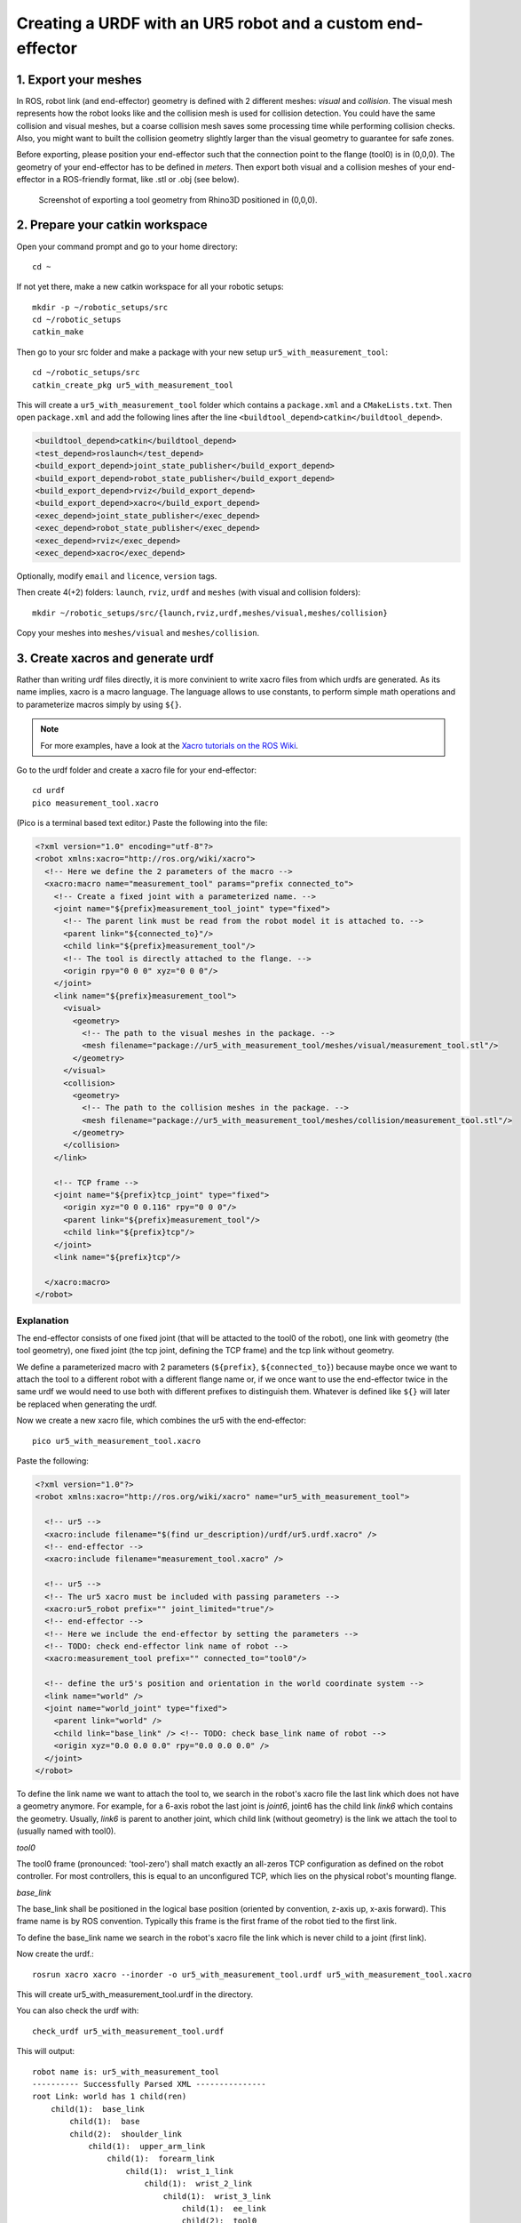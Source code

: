 .. _ros_examples:

********************************************************************************
Creating a URDF with an UR5 robot and a custom end-effector
********************************************************************************

1. Export your meshes
=====================

In ROS, robot link (and end-effector) geometry is defined with 2 different
meshes: *visual* and *collision*. The visual mesh represents how the robot looks
like and the collision mesh is used for collision detection. You could have the
same collision and visual meshes, but a coarse collision mesh saves some
processing time while performing collision checks. Also, you might want to built
the collision geometry slightly larger than the visual geometry to guarantee for
safe zones.

Before exporting, please position your end-effector such that the connection 
point to the flange (tool0) is in (0,0,0). The geometry of your end-effector has
to be defined in *meters*. Then export both visual and a collision meshes of 
your end-effector in a ROS-friendly format, like .stl or .obj (see below).

.. figure:: 07_urdf_tool_00.jpg
    :figclass: figure
    :class: figure-img img-fluid

    Screenshot of exporting a tool geometry from Rhino3D positioned in (0,0,0).


2. Prepare your catkin workspace
================================

Open your command prompt and go to your home directory::

  cd ~

If not yet there, make a new catkin workspace for all your robotic setups::

  mkdir -p ~/robotic_setups/src
  cd ~/robotic_setups
  catkin_make

Then go to your src folder and make a package with your new setup
``ur5_with_measurement_tool``::

  cd ~/robotic_setups/src
  catkin_create_pkg ur5_with_measurement_tool

This will create a ``ur5_with_measurement_tool`` folder which contains a
``package.xml`` and a ``CMakeLists.txt``. Then open ``package.xml`` and add the
following lines after the line ``<buildtool_depend>catkin</buildtool_depend>``.

.. code-block:: xml

  <buildtool_depend>catkin</buildtool_depend>
  <test_depend>roslaunch</test_depend>
  <build_export_depend>joint_state_publisher</build_export_depend>
  <build_export_depend>robot_state_publisher</build_export_depend>
  <build_export_depend>rviz</build_export_depend>
  <build_export_depend>xacro</build_export_depend>
  <exec_depend>joint_state_publisher</exec_depend>
  <exec_depend>robot_state_publisher</exec_depend>
  <exec_depend>rviz</exec_depend>
  <exec_depend>xacro</exec_depend>

Optionally, modify ``email`` and ``licence``, ``version`` tags.

Then create 4(+2) folders: ``launch``, ``rviz``, ``urdf`` and ``meshes`` (with visual and collision folders)::

  mkdir ~/robotic_setups/src/{launch,rviz,urdf,meshes/visual,meshes/collision}

Copy your meshes into ``meshes/visual`` and ``meshes/collision``.


3. Create xacros and generate urdf
==================================

Rather than writing urdf files directly, it is more convinient to write xacro 
files from which urdfs are generated. As its name implies, xacro is a macro 
language. The language allows to use constants, to perform simple math 
operations and to parameterize macros simply by using ``${}``.

.. note::

  For more examples, have a look at the 
  `Xacro tutorials on the ROS Wiki <http://wiki.ros.org/urdf/Tutorials/Using%20Xacro%20to%20Clean%20Up%20a%20URDF%20File>`_.

 
Go to the urdf folder and create a xacro file for your end-effector::

  cd urdf
  pico measurement_tool.xacro

(Pico is a terminal based text editor.) Paste the following into the file:

.. code-block:: xml

  <?xml version="1.0" encoding="utf-8"?>
  <robot xmlns:xacro="http://ros.org/wiki/xacro">
    <!-- Here we define the 2 parameters of the macro -->
    <xacro:macro name="measurement_tool" params="prefix connected_to">
      <!-- Create a fixed joint with a parameterized name. -->
      <joint name="${prefix}measurement_tool_joint" type="fixed">
        <!-- The parent link must be read from the robot model it is attached to. -->
        <parent link="${connected_to}"/> 
        <child link="${prefix}measurement_tool"/>
        <!-- The tool is directly attached to the flange. -->
        <origin rpy="0 0 0" xyz="0 0 0"/>
      </joint>
      <link name="${prefix}measurement_tool">
        <visual>
          <geometry>
            <!-- The path to the visual meshes in the package. -->
            <mesh filename="package://ur5_with_measurement_tool/meshes/visual/measurement_tool.stl"/> 
          </geometry>
        </visual>
        <collision>
          <geometry>
            <!-- The path to the collision meshes in the package. -->
            <mesh filename="package://ur5_with_measurement_tool/meshes/collision/measurement_tool.stl"/>
          </geometry>
        </collision>
      </link>

      <!-- TCP frame -->
      <joint name="${prefix}tcp_joint" type="fixed">
        <origin xyz="0 0 0.116" rpy="0 0 0"/>
        <parent link="${prefix}measurement_tool"/>
        <child link="${prefix}tcp"/>
      </joint>
      <link name="${prefix}tcp"/>

    </xacro:macro>
  </robot>

Explanation
-----------

The end-effector consists of one fixed joint (that will be attacted to the tool0
of the robot), one link with geometry (the tool geometry), one fixed joint (the
tcp joint, defining the TCP frame) and the tcp link without geometry.

We define a parameterized macro with 2 parameters (``${prefix}``, ``${connected_to}``) because 
maybe once we want to attach the tool to a different robot with a different 
flange name or, if we once want to use the end-effector twice in the same urdf
we would need to use both with different prefixes to distinguish them. 
Whatever is defined like ``${}`` will later be replaced when generating the 
urdf.

Now we create a new xacro file, which combines the ur5 with the end-effector::

  pico ur5_with_measurement_tool.xacro

Paste the following:

.. code-block:: xml

  <?xml version="1.0"?>
  <robot xmlns:xacro="http://ros.org/wiki/xacro" name="ur5_with_measurement_tool">

    <!-- ur5 -->
    <xacro:include filename="$(find ur_description)/urdf/ur5.urdf.xacro" />
    <!-- end-effector -->
    <xacro:include filename="measurement_tool.xacro" />

    <!-- ur5 -->
    <!-- The ur5 xacro must be included with passing parameters -->
    <xacro:ur5_robot prefix="" joint_limited="true"/>
    <!-- end-effector -->
    <!-- Here we include the end-effector by setting the parameters -->
    <!-- TODO: check end-effector link name of robot -->
    <xacro:measurement_tool prefix="" connected_to="tool0"/>
    
    <!-- define the ur5's position and orientation in the world coordinate system -->
    <link name="world" />
    <joint name="world_joint" type="fixed">
      <parent link="world" />
      <child link="base_link" /> <!-- TODO: check base_link name of robot -->
      <origin xyz="0.0 0.0 0.0" rpy="0.0 0.0 0.0" />
    </joint>
  </robot>

To define the link name we want to attach the tool to, we search in the robot's
xacro file the last link which does not have a geometry anymore. For 
example, for a 6-axis robot the last joint is *joint6*, joint6 has the child 
link *link6* which contains the geometry. Usually, *link6* is parent to another
joint, which child link (without geometry) is the link we attach the tool to 
(usually named with tool0).

*tool0*

The tool0 frame (pronounced: 'tool-zero') shall match exactly an all-zeros
TCP configuration as defined on the robot controller. For most controllers, this
is equal to an unconfigured TCP, which lies on the physical robot's mounting
flange.

*base_link*

The base_link shall be positioned in the logical base position (oriented by 
convention, z-axis up, x-axis forward). This frame name is by ROS convention.
Typically this frame is the first frame of the robot tied to the first link.

To define the base_link name we search in the robot's xacro file the link which
is never child to a joint (first link). 

Now create the urdf.::

  rosrun xacro xacro --inorder -o ur5_with_measurement_tool.urdf ur5_with_measurement_tool.xacro

This will create ur5_with_measurement_tool.urdf in the directory.

You can also check the urdf with::

  check_urdf ur5_with_measurement_tool.urdf

This will output::

  robot name is: ur5_with_measurement_tool
  ---------- Successfully Parsed XML ---------------
  root Link: world has 1 child(ren)
      child(1):  base_link
          child(1):  base
          child(2):  shoulder_link
              child(1):  upper_arm_link
                  child(1):  forearm_link
                      child(1):  wrist_1_link
                          child(1):  wrist_2_link
                              child(1):  wrist_3_link
                                  child(1):  ee_link
                                  child(2):  tool0
                                      child(1):  measurement_tool
                                          child(1):  tcp


4. View urdf
============

Copy some boilerplate files from the ``urdf_tutorial`` package with the following commands::

  roscd urdf_tutorial
  cp rviz/urdf.rviz ~/robotic_setups/src/rviz/
  cp launch/display.launch ~/robotic_setups/src/launch/
  cd ~/robotic_setups

Now modify ``display.launch`` in the ``launch`` directory::

  pico ~/robotic_setups/src/launch/display.launch

Change the 2 ``arg`` tags with ``name="model"`` and ``name="rvizconfig"`` such 
that they match the following:

.. code-block:: xml

  <launch>

    <arg name="model" default="$(find ur5_with_measurement_tool)/urdf/ur5_with_measurement_tool.urdf"/>
    <arg name="gui" default="true" />
    <arg name="rvizconfig" default="$(find ur5_with_measurement_tool)/rviz/urdf.rviz" />

    <param name="robot_description" command="$(find xacro)/xacro --inorder $(arg model)" />
    <param name="use_gui" value="$(arg gui)"/>

    <node name="joint_state_publisher" pkg="joint_state_publisher" type="joint_state_publisher" />
    <node name="robot_state_publisher" pkg="robot_state_publisher" type="state_publisher" />
    <node name="rviz" pkg="rviz" type="rviz" args="-d $(arg rvizconfig)" required="true" />

  </launch>

Now we need to source the package path in our catkin workspace::

  cd ~/robotic_setups
  catkin_make
  source devel/setup.bash

And then run::

  roslaunch ur5_with_measurement_tool display.launch

.. figure:: 07_urdf_tool_01.jpg
    :figclass: figure
    :class: figure-img img-fluid

    Screenshot of RViz showing the ur5 with the custom end-effector.

In RViz you can customize the display settings and save the ``urdf.rviz``

Add path to search paths
========================

For convinience add the path to your .bashrc::
    
    echo 'source ~/robotic_setups/devel/setup.bash' >> ~/.bashrc



Further links
=============

* `Building a visual robot model with URDF from scratch <http://wiki.ros.org/urdf/Tutorials/Building%20a%20Visual%20Robot%20Model%20with%20URDF%20from%20Scratch>`_
* `Adding Physical and Collision Properties to a URDF Model <http://wiki.ros.org/urdf/Tutorials/Adding%20Physical%20and%20Collision%20Properties%20to%20a%20URDF%20Model>`_
* `Create your own URDF file <http://wiki.ros.org/urdf/Tutorials/Create%20your%20own%20urdf%20file>`_
* `Create a URDF for an Industrial Robot <http://wiki.ros.org/Industrial/Tutorials/Create%20a%20URDF%20for%20an%20Industrial%20Robot>`_
* `Working with ROS-Industrial Robot Support Packages <http://wiki.ros.org/Industrial/Tutorials/WorkingWithRosIndustrialRobotSupportPackages>`_



